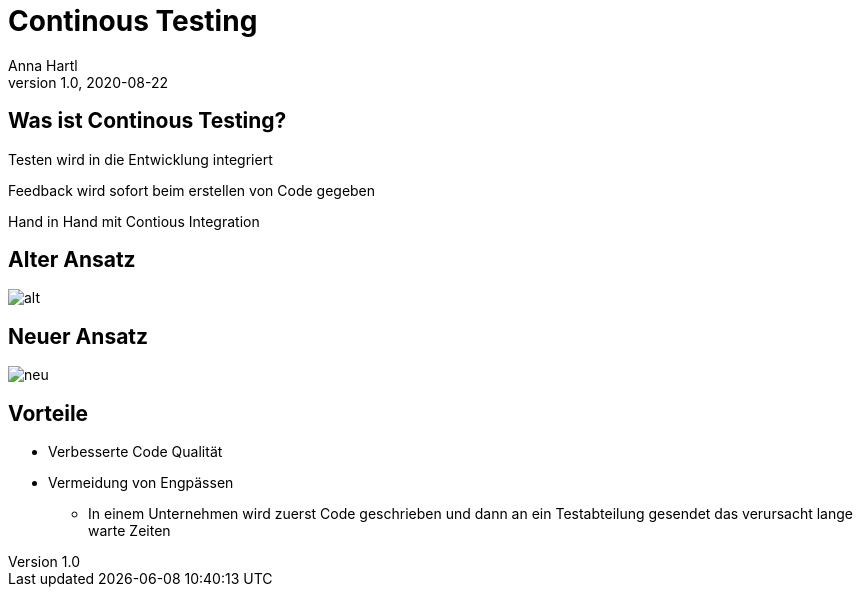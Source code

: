 = Continous Testing
:customcss: slides.css
Anna Hartl
1.0, 2020-08-22
ifndef::sourcedir[:sourcedir: ../src/main/java]
ifndef::imagesdir[:imagesdir: ../images]
ifndef::backend[:backend: html5]
:icons: font

[.lightbg, background-opacity="0.8"]
== Was ist Continous Testing?

Testen wird in die Entwicklung integriert

Feedback wird sofort beim erstellen von Code gegeben

Hand in Hand mit Contious Integration

== Alter Ansatz

image::alt.jpeg[]

== Neuer Ansatz

image::neu.jpeg[]

[.lightbg, background-opacity="0.8"]
== Vorteile

* Verbesserte Code Qualität
* Vermeidung von Engpässen
** In einem Unternehmen wird zuerst Code geschrieben und dann an ein Testabteilung gesendet das verursacht lange warte Zeiten




